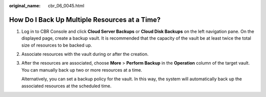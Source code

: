 :original_name: cbr_06_0045.html

.. _cbr_06_0045:

How Do I Back Up Multiple Resources at a Time?
==============================================

#. Log in to CBR Console and click **Cloud Server Backups** or **Cloud Disk Backups** on the left navigation pane. On the displayed page, create a backup vault. It is recommended that the capacity of the vault be at least twice the total size of resources to be backed up.

#. Associate resources with the vault during or after the creation.

#. After the resources are associated, choose **More** > **Perform Backup** in the **Operation** column of the target vault. You can manually back up two or more resources at a time.

   Alternatively, you can set a backup policy for the vault. In this way, the system will automatically back up the associated resources at the scheduled time.
